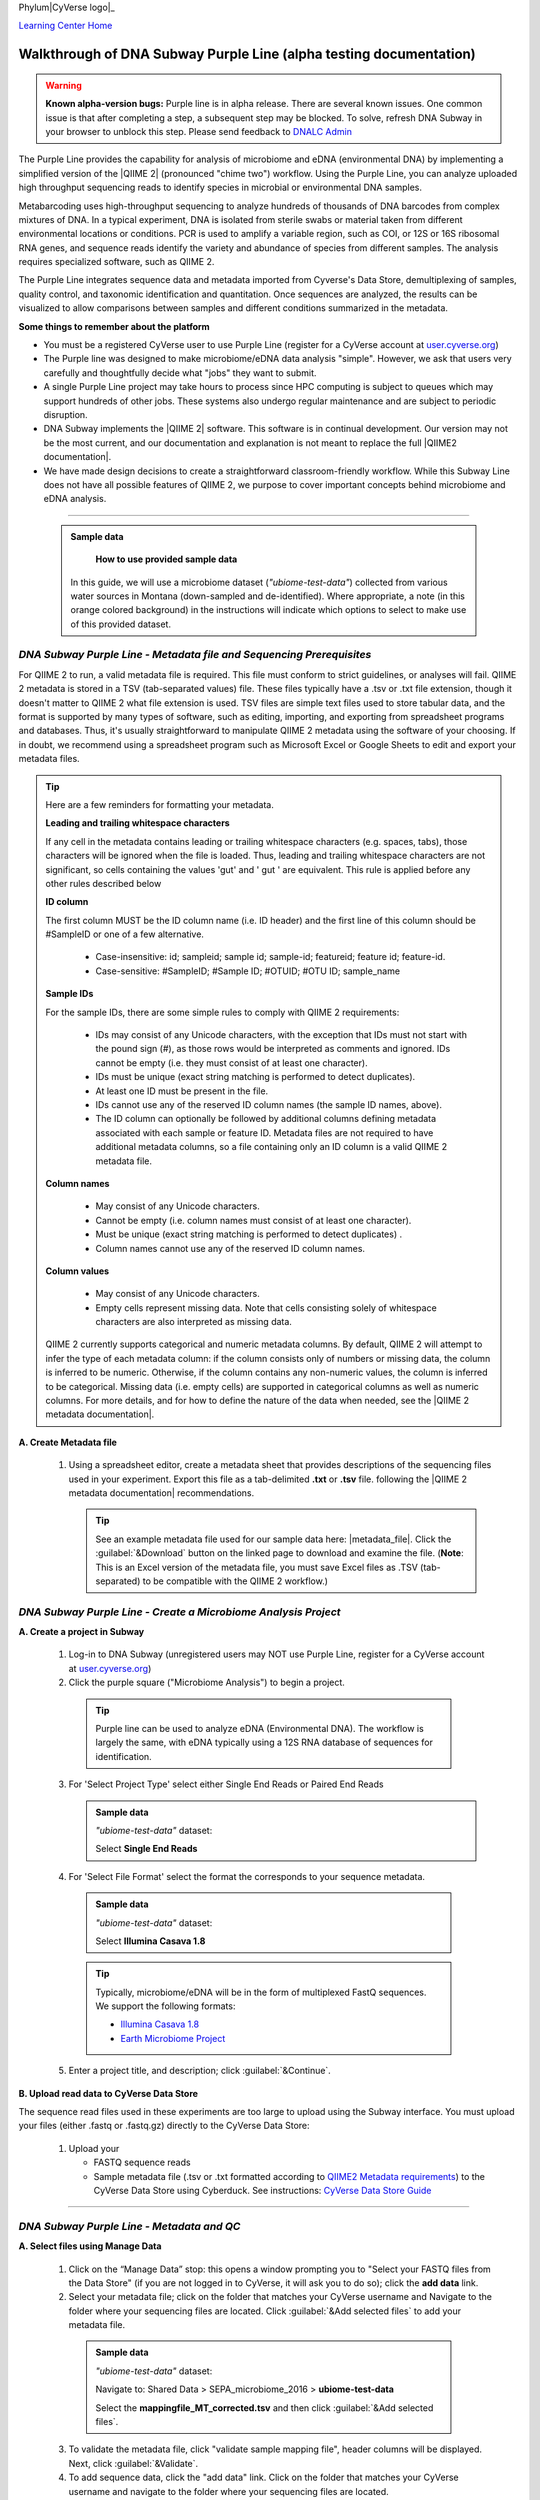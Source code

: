 Phylum|CyVerse logo|_

|Home_Icon|_
`Learning Center Home <http://learning.cyverse.org/>`_

Walkthrough of DNA Subway Purple Line (alpha testing documentation)
---------------------------------------------------------------------

.. warning::

  **Known alpha-version bugs:**
  Purple line is in alpha release. There are several known issues. One common
  issue is that after completing a step, a subsequent step may be blocked.
  To solve, refresh DNA Subway in your browser to unblock this step. Please send
  feedback to `DNALC Admin <mailto:dnalcadmin@cshl.edu>`_



The Purple Line provides the capability for analysis of microbiome and eDNA
(environmental DNA) by implementing a simplified version of the
|QIIME 2| (pronounced "chime two") workflow. Using the
Purple Line, you can analyze uploaded high throughput sequencing reads to
identify species in microbial or environmental DNA samples.

Metabarcoding uses high-throughput sequencing to analyze hundreds of thousands
of DNA barcodes from complex mixtures of DNA. In a typical experiment, DNA is
isolated from sterile swabs or material taken from different environmental
locations or conditions. PCR is used to amplify a variable region, such as COI,
or 12S or 16S ribosomal RNA genes, and sequence reads identify the variety and
abundance of species from different samples. The analysis requires specialized
software, such as QIIME 2.

The Purple Line integrates sequence data and metadata imported from Cyverse's
Data Store, demultiplexing of samples, quality control, and taxonomic
identification and quantitation. Once sequences are analyzed, the results can be
visualized to allow comparisons between samples and different conditions
summarized in the metadata.


**Some things to remember about the platform**

- You must be a registered CyVerse user to use Purple Line (register for a
  CyVerse account at `user.cyverse.org <https://user.cyverse.org/>`_)
- The Purple line was designed to make microbiome/eDNA data analysis "simple".
  However, we ask that users very carefully and thoughtfully decide what "jobs"
  they want to submit.
- A single Purple Line project may take hours to process since
  HPC computing is subject to queues which may support hundreds of other jobs.
  These systems also undergo regular maintenance and are subject to
  periodic disruption.
- DNA Subway implements the |QIIME 2| software. This software is in continual
  development. Our version may not be the most current, and our documentation
  and explanation is not meant to replace the full |QIIME2 documentation|.
- We have made design decisions to create a straightforward classroom-friendly
  workflow. While this Subway Line does not have all possible features of QIIME
  2, we purpose to cover important concepts behind microbiome and eDNA analysis.


----

     .. admonition:: Sample data

       **How to use provided sample data**
      In this guide, we will use a microbiome dataset (*"ubiome-test-data"*)
      collected from various water sources in Montana (down-sampled and de-identified).
      Where appropriate, a note (in this orange colored background) in the
      instructions will indicate which options to select to make use of this
      provided dataset.


*DNA Subway Purple Line - Metadata file and Sequencing Prerequisites*
~~~~~~~~~~~~~~~~~~~~~~~~~~~~~~~~~~~~~~~~~~~~~~~~~~~~~~~~~~~~~~~~~~~~~~~
For QIIME 2 to run, a valid metadata file is required. This file must conform to
strict guidelines, or analyses will fail. QIIME 2 metadata is stored in a TSV
(tab-separated values) file. These files typically have a .tsv or .txt file
extension, though it doesn't matter to QIIME 2 what file extension is used. TSV
files are simple text files used to store tabular data, and the format is
supported by many types of software, such as editing, importing, and exporting
from spreadsheet programs and databases. Thus, it's usually straightforward to
manipulate QIIME 2 metadata using the software of your choosing. If in doubt,
we recommend using a spreadsheet program such as Microsoft Excel or Google
Sheets to edit and export your metadata files.

.. tip::

  Here are a few reminders for formatting your metadata.

  **Leading and trailing whitespace characters**

  If any cell in the metadata contains leading or trailing whitespace
  characters (e.g. spaces, tabs), those characters will be ignored when the
  file is loaded. Thus, leading and trailing whitespace characters are not
  significant, so cells containing the values 'gut' and '  gut  ' are
  equivalent. This rule is applied before any other rules described below

  **ID column**

  The first column MUST be the ID column name (i.e. ID header) and the
  first line of this column should be #SampleID or one of a few alternative.

      - Case-insensitive: id; sampleid; sample id; sample-id; featureid;
        feature id; feature-id.
      - Case-sensitive: #SampleID; #Sample ID; #OTUID; #OTU ID; sample_name

  **Sample IDs**

  For the sample IDs, there are some simple rules to comply with QIIME 2
  requirements:

      - IDs may consist of any Unicode characters, with the exception that IDs
        must not start with the pound sign (#), as those rows would be
        interpreted as comments and ignored. IDs cannot be empty (i.e. they must
        consist of at least one character).
      - IDs must be unique (exact string matching is performed to detect
        duplicates).
      - At least one ID must be present in the file.
      - IDs cannot use any of the reserved ID column names (the sample ID names,
        above).
      - The ID column can optionally be followed by additional columns defining
        metadata associated with each sample or feature ID. Metadata files are
        not required to have additional metadata columns, so a file containing
        only an ID column is a valid QIIME 2 metadata file.

  **Column names**

      - May consist of any Unicode characters.
      - Cannot be empty (i.e. column names must consist of at least one
        character).
      - Must be unique (exact string matching is performed to detect duplicates)
        .
      - Column names cannot use any of the reserved ID column names.

  **Column values**

      - May consist of any Unicode characters.
      - Empty cells represent missing data. Note that cells consisting solely of
        whitespace characters are also interpreted as missing data.

  QIIME 2 currently supports categorical and numeric metadata columns. By
  default, QIIME 2 will attempt to infer the type of each metadata column:
  if the column consists only of numbers or missing data, the column is
  inferred to be numeric. Otherwise, if the column contains any non-numeric
  values, the column is inferred to be categorical. Missing data (i.e. empty
  cells) are supported in categorical columns as well as numeric columns.
  For more details, and for how to define the nature of the data when needed,
  see the |QIIME 2 metadata documentation|.

**A. Create Metadata file**

  1. Using a spreadsheet editor, create a metadata sheet that provides
     descriptions of the sequencing files used in your experiment. Export this
     file as a tab-delimited **.txt** or **.tsv** file. following
     the |QIIME 2 metadata documentation| recommendations.

     .. tip::

        See an example metadata file used for our sample data here: |metadata_file|.
        Click the :guilabel:`&Download` button on the linked page to download
        and examine the file. (**Note**: This is an Excel version of the
        metadata file, you must save Excel files as .TSV (tab-separated) to be
        compatible with the QIIME 2 workflow.)

*DNA Subway Purple Line - Create a Microbiome Analysis Project*
~~~~~~~~~~~~~~~~~~~~~~~~~~~~~~~~~~~~~~~~~~~~~~~~~~~~~~~~~~~~~~~~

**A. Create a project in Subway**

  1. Log-in to DNA Subway (unregistered
     users may NOT use Purple Line, register for a CyVerse account at `user.cyverse.org`_)

  2. Click the purple square ("Microbiome Analysis") to begin a project.

    .. tip::

       Purple line can be used to analyze eDNA (Environmental DNA). The workflow
       is largely the same, with eDNA typically using a 12S RNA database of
       sequences for identification.

  3. For 'Select Project Type' select either Single End Reads or Paired End
     Reads


     .. admonition:: Sample data

        *"ubiome-test-data"* dataset:

        Select **Single End Reads**


  4. For 'Select File  Format' select the format the corresponds to your sequence metadata.

    .. admonition:: Sample data

        *"ubiome-test-data"* dataset:

        Select **Illumina Casava 1.8**

    .. tip::
         Typically, microbiome/eDNA will be in the form of multiplexed FastQ
         sequences. We support the following formats:

         - `Illumina Casava 1.8 <https://support.illumina.com/content/dam/illumina-support/documents/myillumina/33d66b02-53b5-4f4d-9d8b-f94237c7e44d/casava_qrg_15011197b.pdf>`_
         - `Earth Microbiome Project <http://www.earthmicrobiome.org/protocols-and-standards/>`_

  5. Enter a project title, and description; click :guilabel:`&Continue`.

**B. Upload read data to CyVerse Data Store**

The sequence read files used in these experiments are too large to upload using
the Subway interface. You must upload your files (either .fastq or .fastq.gz)
directly to the CyVerse Data Store:

  1. Upload your

     - FASTQ sequence reads
     - Sample metadata file (.tsv or .txt formatted according to
       `QIIME2 Metadata requirements <https://docs.qiime2.org/2018.2/tutorials/metadata/>`_)
       to the CyVerse Data Store using Cyberduck. See instructions:
       `CyVerse Data Store Guide <https://cyverse-data-store-guide.readthedocs-hosted.com/en/latest/step1.html>`_


----

*DNA Subway Purple Line - Metadata and QC*
~~~~~~~~~~~~~~~~~~~~~~~~~~~~~~~~~~~~~~~~~~~

**A. Select files using Manage Data**

  1. Click on the “Manage Data” stop: this opens a window prompting
     you to "Select your FASTQ files from the Data Store" (if you are not logged
     in to CyVerse, it will ask you to do so); click the **add data** link.
  2. Select your metadata file; click on the folder that matches your CyVerse
     username and Navigate to the folder where your sequencing files are located.
     Click :guilabel:`&Add selected files` to add your metadata file.

    .. admonition:: Sample data

        *"ubiome-test-data"* dataset:

        Navigate to:
        Shared Data > SEPA_microbiome_2016 > **ubiome-test-data**

        Select the **mappingfile_MT_corrected.tsv** and then click
        :guilabel:`&Add selected files`.

  3. To validate the metadata file, click "validate sample mapping file", header
     columns will be displayed. Next, click :guilabel:`&Validate`.

  4. To add sequence data, click the "add data" link. Click on the folder that
     matches your CyVerse username and navigate to the folder where your
     sequencing files are located.

    .. admonition:: Sample data

        *"ubiome-test-data"* dataset:

        Navigate to:
        Shared Data > SEPA_microbiome_2016 > **ubiome-test-data**

        Select all 11 fastq files (they are compressed and will have the
        fastq.gz file extension). Then click :guilabel:`&Add selected files` or
        :guilabel:`&Add all files in this directory` (only files with a
        .fastq.gz extension will be added).

  5. Click the "add data" link to add the sequencing data to your project. Close
     the "Manage data" window, or repeat this step as appropriate until all your
     sequence data files have been added.


  .. warning::
    **Known alpha-version bug**
    After adding data, the next stop (Demultiplex reads) will still be blocked.
    Refresh DNA Subway in your browser to unblock this step.

**B. Demultiplex reads**

At this step, reads will be grouped according to the sample metadata.
This includes separating reads according to their index sequences if this
was not done prior to running the Purple Line. For demultiplexing based on index
sequences, the index sequences must be defined in the metadata file.

    .. note::

      Even if your files were previously demultimplexed (as will generally be
      the case with Illumina data) you must still complete this step to have
      your sequence read files appropriately associated with metadata.


  1. Click the 'Demultiplex reads' stop, then click :guilabel:`&demux reads` to
     demultiplex your sample reads.

  2. When demultiplexing is complete, you will generate a file (.qzv) click
     this link to view a visualization and statistics on the sequence and
     metadata for this project.


**C. Check sequencing quality and Trim Reads**

It is important to only work with high quality data. This step will generate a
sequence quality histogram which can be used to determine parameter for trimming.

  1. Click the 'Demultiplex reads' stop, then click the results label ending in
     **.qzv** will appear. Click this link to view your results.

      .. note::

         **QIIME2 Visualizations**

        One of the features of QIIME 2 are the variety of visualizations provided
        at several analysis steps. Although this guide will not cover every
        feature of every visualization, here are some important points to note.

         - **QIIME2 View**: DNA Subway uses the QIIME 2 View plugin to display
           visualizations. Like the standalone QIIME 2 software, you can navigate
           menus, and interact with several visualizations. Importantly, many files
           and visualizations can be directly download for your use outside of
           DNA Subway, including in report generation, or in your custom QIIME 2
           analyses. You can view downloaded .qza or .qzv files at
           `https://view.qiime2.org <https://view.qiime2.org>`_


     .. tip::

       **Quality Graphs Explained**

       After demultiplexing, you will be presented with a visualization that
       displays the following tables and graphs:

        **Overview Tab**

         - *Demultiplexed sequence counts summary*: For each of the fastq files
           (each of which may generally correspond to a single sample), you are
           presented with comparative statistics on the number of sequences
           present. This is followed by a histogram that plots number of sequences
           by the number of samples.

         - *Per-sample sequence counts*: These are the actual counts of sequences
           per sample as indicated by the sample names you provided in your
           metadata sheet.

        **Interactive Quality Plot**

        This is an interactive plot that gives you an average quality
        `Phred score <https://en.wikipedia.org/wiki/Phred_quality_score>`_
        (y-axis) by the position along the read (x-axis). This box plot is
        derived from a random sampling of a subset of sequences. The number of
        sequences sampled will be indicated in the plot caption.

  2. Click the "Interactive Quality Plot" tab to view a histogram of sequence
     quality. Use this plot at the tip below to determine a location to trim.

    .. tip::

      **Tips on trimming for sequence quality**

      On the Interactive Quality Plot you are shown an histogram, plotting the
      average quality (X axis)
      `Phred Score`_ vs. the
      position on the read (y axis) in base pairs for a **subsample** of reads.

      **Zooming to determine 3' trim location**

      Click and drag your mouse around a collection of base pair positions you
      wish to examine. Clicking on a given histogram bar will also generate a
      text report and metrics in the table below the chart. Using these metrics,
      you can choose a position to trim on the right side (e.g. 3' end of the
      sequence read). The 5' (left trim) is specific to your choice of primers
      and sequencing adaptors (e.g. the sum of the adaptor sequence you expect
      to be attached to the 5' end of the read). Poor quality metrics will
      generate a table colored in red, and those base positions will also be
      colored red in the histogram. Double-clicking will return the histogram to
      its original level of zoom.

      **Example plots**

      It is important to maximize the length of the reads while minimizing the
      use of low quality base calls. To this end, a good guideline is to trim
      the right end of reads to a length where the 25th percentile is at a
      quality score of 25 or more. However, the length of trimming will depend
      on the quality of the sequence, so you may have to use a lower quality
      threshold to retain enough sequence for informative sequence searches and
      alignments. This may require multiple runs of the analysis to find the
      optimal trim length for your data.

      *Quality drops significantly at base 35*

      |histogram_poor|

      *Improved quality sequence*

      |histogram_good|

  3. Click on the 'Trim reads' stop. Click :guilabel:`&run` and then select
     values for "trimLeft" (the position starting from the left you wish to
     trim) and "TruncLen" (this is the position where reads should be trimmed,
     truncating the 3' end of the read. Reads shorter than this length will
     be discarded). Finally, click the "trim reads" link.

    .. admonition:: Sample data

        *"ubiome-test-data"* dataset:

        Based on the histogram for our sample, we recommend the following
        parameters:

        - **trimLeft: 17** (this is specific to primers and adaptors in this
          experiment)
        - **TruncLen: 200** (this is where low quality sequence begins, in this case
          because our sequence length is lower than the expected read length)

**D. Check Results of Trimming**
Once trimming is complete, the following outputs are expected:

  1. Click on the generated result links to view summary statistics on your
     sequences.

     .. note::

       **QIIME 2 output names**

       Naming of QIIME outputs in Purple Line will often contain a 4-digit
       number corresponding to a job number on the computing system the analysis
       was completed on. In this documentation four octothorps (####) will be
       used in place of the numbers.

  - **####.table-trim####.qzv**: This file summarizes the dataset
    post-trimming including the number of samples and the number of features
    per sample. The "Interactive Sample Detail" tab contains a sampling depth
    tool that will be used in computation of the core matrix.
  - **####.re-seqs.gzv**: This table contains a listing of features observed in
    the sequence data, as well as the DNA sequence that defines a feature.
    Clicking on the DNA sequence will submit that sequence for BLAST at NCBI in
    a separate browser tab.

  The feature table contains two columns output by DADA2. DADA2 (Divisive
  Amplicon Denoising Algorithm 2) determines what sequences are in the
  samples. DADA2 filters the sequences and identifies probable
  amplification or sequencing errors, filters out chimeric reads, and can
  pair forward and reverse reads to create the best representation of the
  sequences actually found in the samples and eliminating erroneous
  sequences.

    - **Feature ID**: A unique identifier for sequences.
    - **Sequence**: A DNA Sequence associated with each identifier.

  Clicking on any given sequence will initiate at BLAST search on the NCBI
  website. Click "View report" on the BLAST search that opens in a new
  web browser tab to obtain your results. Keep in mind that if your
  sequences are short (due to read length or trimming) many BLAST searches
  may not return significant results.

     .. tip::

       Although the term "feature" can (unfortunately) `have many meanings <https://forum.qiime2.org/t/what-is-a-feature-exactly/2201>`_
       as used by the QIIME2 documentation, unless otherwise noted in this
       documentation it can be thought of as an OTU (`operational taxonomic unit <https://en.wikipedia.org/wiki/Operational_taxonomic_unit>`_);
       another substitution for the word species. OTU is a convenient and common
       terminology for referring to an unclassified or undetermined species.
       Ultimately, we are attempting to identify an organism from a sample of
       DNA which may not be informative enough to reach a definitive conclusion.

----

*DNA Subway Purple Line - Cluster Sequences*
~~~~~~~~~~~~~~~~~~~~~~~~~~~~~~~~~~~~~~~~~~~~~~~

At this step, you can visualize summaries of the data. A feature table will
generate summary statistics, including how many sequences are associated with
each sample.

  1. Click 'Feature table' and then the "Build feature table" link. When
     processed, you will get a link to a visualization file (.qzv). Open this
     file to examine your results. The QIIME 2 view window will also have a link
     to download a FASTA file of your sequences.

  2. Click on 'Phylogenetic diversity' and then click the "Build phylogenetic
     diversity". This will not generate a visualization, but the data will be
     passed on to the next steps.

----

*DNA Subway Purple Line - Calculate Alpha and Beta Diversity*
~~~~~~~~~~~~~~~~~~~~~~~~~~~~~~~~~~~~~~~~~~~~~~~~~~~~~~~~~~~~~~~
At this stop, you will examine *Alpha Diversity* (the diversity of species/taxa
present within a single sample) and *Beta Diversity* (a comparison of
species/taxa diversity between two or more samples). Alpha diversity answers the
question - "how many species are in a sample?"; beta diversity answer the
question - "what are the differences in species between samples?".

  .. warning::
    **Known alpha-version bug**
    After computing Core matrix, other diversity steps may be blocked.
    Refresh DNA Subway in your browser to unblock these steps.

**A. Calculate core matrix**

  1. Click on 'Core matrix' and then click the "run" link. Choose a sampling
     depth based upon the "Sampling depth" tool (described in Section D Step 1,
     in the *table-trim####.qzv* output; *Interactive Sample Detail* tab).
     Choose an appropriate classifier (see comments in the tip below) and
     click :guilabel:`&Submit job`.

       .. tip::

         **Choosing Core matrix parameters**

         *Sampling Depth*

         In downstream steps, you will need to choose a sampling depth for your
         sample comparisons. You can choose by examining the table generated at the
         **Trim reads** step. In the *table-trim####.qzv* output,
         *Interactive Sample Detail* tab, use the "Sampling depth" tool
         to explore how many sequences can be sampled during the Core matrix
         computation. As you slide the bar to the right, more sequences are
         sampled, but samples that do not have this many sequences will be
         removed during analysis. The sampling depth affects the  number of
         sequences that will be analyzed for taxonomy in later steps: as the
         sampling depth increases, a greater representation of the sequences
         will be analyzed. However, high sampling depth could
         exclude important samples, so a balance between depth and retaining
         samples in the analysis must be found.

         *Classifier*
         Choose a classifier pertaining to your experiment type. For
         **Microbiome** choose **Grenegenes (16s rRNA)** classifier. For an
         **eDNA** experiment chose **Custom 12s rRNA, take 3** or if you are
         specifically looking for marine fishes you may elect to choose the
         **Mitofish JO** classifier.

    .. admonition:: Sample data

        *"ubiome-test-data"* dataset:

        We recommend the following parameters:

        - **Sampling Depth**: 3000
        - **Classifier**: Grenegenes (16s rRNA)

  2. When complete, you should generate several visualization results including:

     - **####.bray-curtis-emperor.qzv**: Three-dimensional PCoA
       (principle coordinates analysis) plots

       |bray|

     - **####.eveness-correlation.qzva.qzv**: Measure of community evenness using
       correlation tests

       |even_cor|

     - **####.eveness-group-significance.qzv**: Analysis of differences between
       features across group

       |group_sig|

     - **####.faith-pd-correlation.qzv**: Faith Phylogenetic Diversity (a
       measure of community richness) with correlation tests

       |faith|

     - **####.faith-pd-group-significance.qzv**: Faith Phylogenetic Diversity (
       a measure of community richness)

       |faith_group|

     - **####.taxa-bar-plots.qzv**: An interactive stacked bar plot of species
       diversity

       |taxabar|

     - **####.taxononmy.gzv**: A table indicating the identified "features",
       their taxa, and an indication of confidence.

       |taxonomy|

     - **####.unweighted unifrac-emporor.qzv**: unweighted interactive PCoA plot

       |unweighted|

     You can download and interact with any of the available plots.

     .. tip::

       Selecting different taxonomic levels allows you to visualize diversity
       for each sample at different levels (e.g. Kingdom, Phylum, Class, etc.)

       |core_matrix|

**B. Calculate Alpha diversity**

  1. Click on the 'Alpha diversity' stop. Then click the "Build alpha diversity"
     link. No visualization will be created.

**C. Calculate Beta diversity**

  1. Click on the 'Beta diversity' stop. Then click the "Build beta diversity"
     link. No visualization will be created.

**D. Calculate Taxonomic diversity**

  1. Click on the 'Taxonomic diversity' stop and click the "Process diversity"
     link. Results generated will include several visualizations:

     - **.taxa-bar-plots.qzv**: An interactive stacked bar plot of species
       diversity.
     - **.taxononmy.gzv**: A table indicating the identified "features",  their
       taxa, and an indication of confidence.
     - **Other expected results**: [MORE INFO]

**E. Calculate differential abundance**

  1. Click on the 'Differential abundance' stop. Then click on the "Submit
     new "Differential abundance" job" link. Choose a metadata category to group
     by, and a level of taxonomy to summarize by. Then click :guilabel:`&submit job`.

    .. admonition:: Sample data

        *"ubiome-test-data"* dataset:

        We recommend the following parameters:

        - **Group data by**: CollectionMethod
        - **Level of taxonomy to summarize**: 5

----

*DNA Subway Purple Line - Visualize data with PiCrust and PhyloSeq*
~~~~~~~~~~~~~~~~~~~~~~~~~~~~~~~~~~~~~~~~~~~~~~~~~~~~~~~~~~~~~~~~~~~~~~

**Under Development**

----



More help and additional information
`````````````````````````````````````

..
    Short description and links to any reading materials

Search for an answer:
    `CyVerse Learning Center <http://learning.cyverse.org>`_ or
    `CyVerse Wiki <https://wiki.cyverse.org>`_

Post your question to the user forum:
    `Ask CyVerse <http://ask.iplantcollaborative.org/questions>`_

----

**Fix or improve this documentation:**

- On Github: `Repo link <https://github.com/CyVerse-learning-materials/dnasubway_guide>`_
- Send feedback: `Tutorials@CyVerse.org <Tutorials@CyVerse.org>`_

----

.. |CyVerse logo| image:: ./img/cyverse_rgb.png
    :width: 500
    :height: 100
.. _CyVerse logo: http://learning.cyverse.org/
.. |Home_Icon| image:: ./img/homeicon.png
    :width: 25
    :height: 25
.. _Home_Icon: http://learning.cyverse.org/
.. |histogram_poor| image:: ./img/dna_subway/histogram_poor.png
   :width: 400
   :height: 250
.. |histogram_good| image:: ./img/dna_subway/histogram_good.png
   :width: 400
   :height: 250
.. |core_matrix| image:: ./img/dna_subway/core_matrix.png
   :width: 400
   :height: 500
.. |bray| image:: ./img/dna_subway/bray.png
   :width: 350
   :height: 200
.. |even_cor| image:: ./img/dna_subway/even_cor.png
   :width: 350
   :height: 200
.. |group_sig| image:: ./img/dna_subway/group_sig.png
   :width: 350
   :height: 200
.. |faith| image:: ./img/dna_subway/faith.png
   :width: 350
   :height: 200
.. |faith_group| image:: ./img/dna_subway/faith_group.png
   :width: 350
   :height: 200
.. |taxabar| image:: ./img/dna_subway/taxabar.png
   :width: 550
   :height: 500
.. |taxonomy| image:: ./img/dna_subway/taxonomy.png
   :width: 350
   :height: 200
.. |unweighted| image:: ./img/dna_subway/unweighted.png
   :width: 350
   :height: 200
.. |QIIME2 documentation|  raw::html

   <a href="https://docs.qiime2.org/2018.8/" target="_blank">QIIME 2 documentation</a>

.. |QIIME 2| raw:: html

   <a href="https://qiime2.org/" target="_blank">QIIME 2</a>

.. |QIIME 2 metadata documentation|  raw:: html

    <a href="https://docs.qiime2.org/2018.8/tutorials/metadata/" target="_blank">QIIME 2 metadata documentation</a>

.. |metadata_file| raw:: html

    <a href="http://datacommons.cyverse.org/browse/iplant/home/shared/cyverse_training/platform_guides/dna_subway/purple_line/mappingfile.xlsx" target="_blank">metadata file</a>
